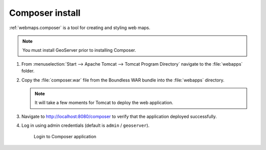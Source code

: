 .. _install.windows.tomcat.composer:

Composer install
================

:ref:`webmaps.composer` is a tool for creating and styling web maps.

.. note:: You must install GeoServer prior to installing Composer.

#. From :menuselection:`Start --> Apache Tomcat --> Tomcat Program Directory` navigate to the :file:`webapps` folder.

#. Copy the :file:`composer.war` file from the Boundless WAR bundle into the :file:`webapps` directory.

   .. note:: It will take a few moments for Tomcat to deploy the web application.

#. Navigate to http://localhost:8080/composer to verify that the application deployed successfully.

#. Log in using admin credentials (default is ``admin`` / ``geoserver``).
   
   .. figure:: /install/include/war/img/composer_login.png
      
      Login to Composer application